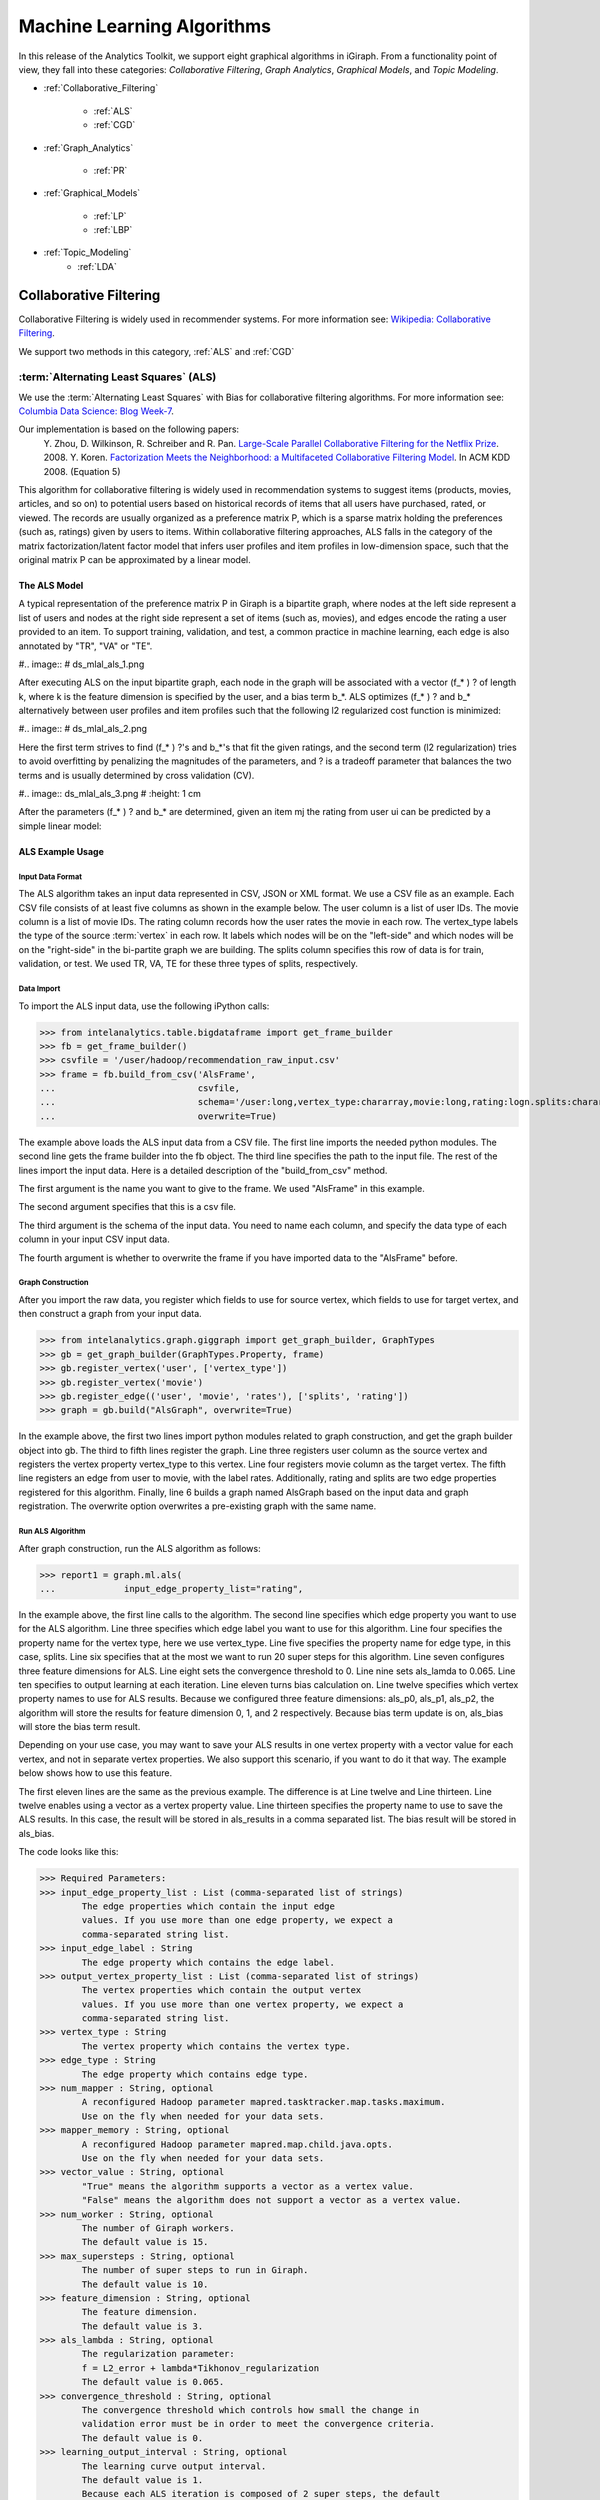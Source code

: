 ===========================
Machine Learning Algorithms
===========================


In this release of the Analytics Toolkit, we support eight graphical algorithms in iGiraph.
From a functionality point of view, they fall into these categories: *Collaborative Filtering*, *Graph Analytics*, *Graphical Models*, and *Topic Modeling*.

* :ref:`Collaborative_Filtering`

    * :ref:`ALS`
    * :ref:`CGD`

* :ref:`Graph_Analytics`

    * :ref:`PR`

.. TODO::
    * : ref:`APL`
    * : ref:`CC`

* :ref:`Graphical_Models`

    * :ref:`LP`
    * :ref:`LBP`

* :ref:`Topic_Modeling`
    * :ref:`LDA`


.. _Collaborative_Filtering:

-----------------------
Collaborative Filtering
-----------------------

Collaborative Filtering is widely used in recommender systems.
For more information see: `Wikipedia\: Collaborative Filtering`_.

We support two methods in this category, :ref:`ALS` and :ref:`CGD`

.. _ALS:

:term:`Alternating Least Squares` (ALS)
=======================================

We use the :term:`Alternating Least Squares` with Bias for collaborative filtering algorithms.
For more information see: `Columbia Data Science\: Blog Week-7`_.

Our implementation is based on the following papers:
    Y. Zhou, D. Wilkinson, R. Schreiber and R. Pan. `Large-Scale Parallel Collaborative Filtering for the Netflix Prize`_. 2008.
    Y. Koren. `Factorization Meets the Neighborhood\: a Multifaceted Collaborative Filtering Model`_. In ACM KDD 2008. (Equation 5)

This algorithm for collaborative filtering is widely used in recommendation systems to suggest items
(products, movies, articles, and so on) to potential users based on historical records of items that
all users have purchased, rated, or viewed.
The records are usually organized as a preference matrix P, which is a sparse matrix holding the preferences
(such as, ratings) given by users to items.
Within collaborative filtering approaches, ALS falls in the category of the matrix factorization/latent
factor model that infers user profiles and item profiles in low-dimension space, such that the original
matrix P can be approximated by a linear model.


The ALS Model
-------------

A typical representation of the preference matrix P in Giraph is a bipartite graph, where nodes at the
left side represent a list of users and nodes at the right side represent a set of items (such as, movies),
and edges encode the rating a user provided to an item.
To support training, validation, and test, a common practice in machine learning, each edge is also annotated by "TR", "VA" or "TE".

#..  image::
#    ds_mlal_als_1.png

After executing ALS on the input bipartite graph, each node in the graph will be associated with a
vector (f_* ) ? of length k, where k is the feature dimension is specified by the user, and a bias term b_*.
ALS optimizes (f_* ) ?  and b_* alternatively between user profiles and item profiles such that the following l2 regularized cost function is minimized:

#..  image::
#    ds_mlal_als_2.png

Here the first term strives to find (f_* ) ?'s and b_*'s that fit the given ratings, and the second term (l2 regularization) tries to avoid overfitting by penalizing the magnitudes of the parameters, and ? is a tradeoff parameter that balances the two terms and is usually determined by cross validation (CV).

#..  image:: ds_mlal_als_3.png
#    :height: 1 cm

After the parameters (f_* ) ? and b_* are determined, given an item mj the rating from user ui can be predicted by a simple linear model:

ALS Example Usage
-----------------

Input Data Format
~~~~~~~~~~~~~~~~~

The ALS algorithm takes an input data represented in CSV, JSON or XML format.
We use a CSV file as an example.
Each CSV file consists of at least five columns as shown in the example below.
The user column is a list of user IDs.
The movie column is a list of movie IDs.
The rating column records how the user rates the movie in each row.
The vertex_type labels the type of the source :term:`vertex` in each row.
It labels which nodes will be on the "left-side" and which nodes will be on the "right-side" in the bi-partite graph we are building.
The splits column specifies this row of data is for train, validation, or test.
We used TR, VA, TE for these three types of splits, respectively.

Data Import
~~~~~~~~~~~

To import the ALS input data, use the following iPython calls:

>>> from intelanalytics.table.bigdataframe import get_frame_builder
>>> fb = get_frame_builder()
>>> csvfile = '/user/hadoop/recommendation_raw_input.csv'
>>> frame = fb.build_from_csv('AlsFrame',
...                           csvfile,
...                           schema='/user:long,vertex_type:chararray,movie:long,rating:logn.splits:chararray',
...                           overwrite=True)

The example above loads the ALS input data from a CSV file.
The first line imports the needed python modules.
The second line gets the frame builder into the fb object.
The third line specifies the path to the input file.
The rest of the lines import the input data.
Here is a detailed description of the "build_from_csv" method.

The first argument is the name you want to give to the frame.
We used "AlsFrame" in this example.

The second argument specifies that this is a csv file.

The third argument is the schema of the input data.
You need to name each column, and specify the data type of each column in your input CSV input data.

The fourth argument is whether to overwrite the frame if you have imported data to the "AlsFrame" before.

Graph Construction
~~~~~~~~~~~~~~~~~~

After you import the raw data, you register which fields to use for source vertex, which fields to use for target vertex, and then construct a graph from your input data.

>>> from intelanalytics.graph.giggraph import get_graph_builder, GraphTypes
>>> gb = get_graph_builder(GraphTypes.Property, frame)
>>> gb.register_vertex('user', ['vertex_type'])
>>> gb.register_vertex('movie')
>>> gb.register_edge(('user', 'movie', 'rates'), ['splits', 'rating'])
>>> graph = gb.build("AlsGraph", overwrite=True)

In the example above, the first two lines import python modules related to graph construction, and get the graph builder object into gb.
The third to fifth lines register the graph.
Line three registers user column as the source vertex and registers the vertex property vertex_type to this vertex.
Line four registers movie column as the target vertex.
The fifth line registers an edge from user to movie, with the label rates.
Additionally, rating and splits are two edge properties registered for this algorithm.
Finally, line 6 builds a graph named AlsGraph based on the input data and graph registration.
The overwrite option overwrites a pre-existing graph with the same name.

Run ALS Algorithm
~~~~~~~~~~~~~~~~~

After graph construction, run the ALS algorithm as follows:

>>> report1 = graph.ml.als(
...             input_edge_property_list="rating",

In the example above, the first line calls to the algorithm.
The second line specifies which edge property you want to use for the ALS algorithm.
Line three specifies which edge label you want to use for this algorithm.
Line four specifies the property name for the vertex type, here we use vertex_type.
Line five specifies the property name for edge type, in this case, splits.
Line six specifies that at the most we want to run 20 super steps for this algorithm.
Line seven configures three feature dimensions for ALS.
Line eight sets the convergence threshold to 0.
Line nine sets als_lamda to 0.065.
Line ten specifies to output learning at each iteration.
Line eleven turns bias calculation on.
Line twelve specifies which vertex property names to use for ALS results.
Because we configured three feature dimensions: als_p0, als_p1, als_p2, the algorithm will store the results for feature dimension 0, 1, and 2 respectively.
Because bias term update is on, als_bias will store the bias term result.

Depending on your use case, you may want to save your ALS results in one vertex property with a vector value for each vertex, and not in separate vertex properties.
We also support this scenario, if you want to do it that way.
The example below shows how to use this feature.

The first eleven lines are the same as the previous example.
The difference is at Line twelve and Line thirteen.
Line twelve enables using a vector as a vertex property value.
Line thirteen specifies the property name to use to save the ALS results.
In this case, the result will be stored in als_results in a comma separated list.
The bias result will be stored in als_bias.

The code looks like this:

>>> Required Parameters:
>>> input_edge_property_list : List (comma-separated list of strings)
        The edge properties which contain the input edge 
        values. If you use more than one edge property, we expect a 
        comma-separated string list.
>>> input_edge_label : String
        The edge property which contains the edge label.
>>> output_vertex_property_list : List (comma-separated list of strings)
        The vertex properties which contain the output vertex 
        values. If you use more than one vertex property, we expect a 
        comma-separated string list.
>>> vertex_type : String
        The vertex property which contains the vertex type.
>>> edge_type : String
        The edge property which contains edge type.
>>> num_mapper : String, optional
        A reconfigured Hadoop parameter mapred.tasktracker.map.tasks.maximum.
        Use on the fly when needed for your data sets.
>>> mapper_memory : String, optional
        A reconfigured Hadoop parameter mapred.map.child.java.opts.
        Use on the fly when needed for your data sets.
>>> vector_value : String, optional
        "True" means the algorithm supports a vector as a vertex value.
        "False" means the algorithm does not support a vector as a vertex value.
>>> num_worker : String, optional
        The number of Giraph workers.
        The default value is 15.
>>> max_supersteps : String, optional
        The number of super steps to run in Giraph.
        The default value is 10.
>>> feature_dimension : String, optional
        The feature dimension.
        The default value is 3.
>>> als_lambda : String, optional
        The regularization parameter:
        f = L2_error + lambda*Tikhonov_regularization
        The default value is 0.065.
>>> convergence_threshold : String, optional
        The convergence threshold which controls how small the change in 
        validation error must be in order to meet the convergence criteria.
        The default value is 0.
>>> learning_output_interval : String, optional
        The learning curve output interval.
        The default value is 1.
        Because each ALS iteration is composed of 2 super steps, the default 
        one iteration means two super steps.
>>> max_val : String, optional
        The maximum edge weight value.
        The default value is Float.POSITIVE_INFINITY.
>>> min_val : String, optional
        The minimum edge weight value.
        The default value is Float.NEGATIVE_INFINITY.
>>> bidirectional_check : String, optional
        If it is true, Giraph will check whether each edge is bidirectional.
            The default value is "False".
>>> bias_on : String, optional
        True means turn bias calculation on, and False means turn bias calculation off.
        The default value is false.
Returns

>>> output : AlgorithmReport

>>> After execution, the algorithm's results are stored in the database.
    The convergence curve is accessible through the report object.

For a more complete definition of the Lambda parameter, see :term:`Lambda`.

Example


>>> Graph.ml.als(
                input_edge_property_list="source",
                input_edge_label="link",
                output_vertex_property_list="als_results, als_bias",
                vertex_type="vertex_type",
                edge_type="edge_type",
                num_worker="3",
                max_supersteps="20",
                feature_dimension="3"
                als_lambda="0.065",
                convergence_threshold="0.0",
                learning_output_interval="1",
                max_val="5",
                min_val="1"
                bidirectional_check="false",
                bias_on="true"
    )


.. _CGD:

Conjugate Gradient Descent (CGD)
================================

See: http://en.wikipedia.org/wiki/Conjugate_gradient_method.

The Conjugate Gradient Descent (CGD) with Bias for collaborative filtering algorithm.

Our implementation is based on the following paper.

Y. Koren. Factorization Meets the Neighborhood: a Multifaceted Collaborative Filtering Model. In ACM KDD 2008. (Equation 5)
http://public.research.att.com/~volinsky/netflix/kdd08koren.pdf

This algorithm for collaborative filtering is used in recommendation systems to suggest items (products, movies, articles, and so on) to potential users based on historical records of items that all users have purchased, rated, or viewed.
The records are usually organized as a preference matrix P, which is a sparse matrix holding the preferences (such as, ratings) given by users to items.
Similar to ALS, CGD falls in the category of matrix factorization/latent factor model that infers user profiles and item profiles in low-dimension space, such that the original matrix P can be approximated by a linear model.

Comparison between CGD and ALS
------------------------------

The CGD model is the same as that of ALS except that CGD employs the conjugate gradient descent instead of least squares in optimization.
Refer to the ALS discussion above for more details on the model.
CGD and ALS share the same bipartite graph representation and the same cost function.
The only difference between them is the optimization method.

ALS solves the optimization problem by least squares that requires a matrix inverse.
Therefore, it is computation and memory intensive.
But ALS, a 2nd-order optimization method, enjoys higher convergence rate and is potentially more accurate in parameter estimation.

On the otherhand, CGD is a 1.5th-order optimization method that approximates the Hessian of the cost function from the previous gradient information through N consecutive CGD updates.
This is very important in cases where the solution has thousands or even millions of components.
CGD converges slower than ALS but requires less memory.

Whenever feasible, ALS is a preferred solver over CGD, while CGD is recommended only when the application requires so much memory that it might be beyond the capacity of the system.

CGD Example Usage
-----------------

Input data format
~~~~~~~~~~~~~~~~~

The CGD algorithm takes input data represented in CSV, JSON or XML format.
In this example, we use a CSV file.
Each CSV file consists of at least five columns as shown in the table below.
The user column is a list of user IDs.
The movie column is a list of movie IDs.
The rating column records how the user rates the movie in each row.
The vertex_type labels the type of the source vertex in each row.
The splits column specifies if this row of data is for training, validation, or testing.
We used TR, VA, TE for these three types of splits, respectively.

Data import
~~~~~~~~~~~

To import the CGD data, use the following ipython calls that we provide, as shown below.

The example above shows how to load CGD input data from a CSV file.
The first line imports the related python modules.
The second line gets the frame builder into the fb object.
The third line specifies the path to the input file.
The rest of the lines import the input data.
Here is detailed description of the build_from_csv method.

The first argument is the name you want to give to the frame.
We use CgdFrame in this example.

The second argument is the path to your input file, in this case, /user/hadoop/cgd.csv.

The third argument is the schema of the input data.
You need to name each column, and specify the data type of each column in your input CSV input data.

The fourth argument is whether to overwrite the frame if you have imported data to CGDFrame frame before.


Graph Construction
~~~~~~~~~~~~~~~~~~

After you import the raw data, you register which fields to use for the source vertex, which fields to use for the target vertex, and then construct a graph from your input data.

In the example above, the first line imports the graph construction related python modules.
The second line gets the graph builder object into gb.
The third to fifth lines register your graph, that is, configure.
The third line registers the user column as the source vertex, and registers the vertex_type vertex property to this vertex.
The fourth line registers the movie column as the target vertex.
The fifth line registers that each edge from user to movie, with the label rates.
Also, rating and splits are two edge properties registered for this algorithm.
The sixth line builds a graph based on your input data and graph registration, with graph nameCgdGraph.
The overwrite=True in this line means that if you have previously built a graph with the same name, you want to overwrite the old graph.


Run CGD algorithm
~~~~~~~~~~~~~~~~~

After graph construction, run the CGD algorithm, as shown in the example below.

In the example above, the first line calls the algorithm.
The second line specifies which edge property you want to use for the CGD algorithm.
The third line specifies which edge label you want to use for this algorithm.
Line four specifies the property name for vertex type.
We registered vertex_type for the vertex type above.
Line five specifies the property name for edge type.
Previously, we registered splits for the edge type.
Line six specifies that at most we want to run 20 super steps for this algorithm.
Line seven configures three feature dimensions for CGD.
Line eight sets the convergence threshold to 0.
Line nine sets cgd_lamda to 0.065.
Line ten sets output learning to each iteration.
Line eleven turns bias calculation on.
Line twelve sets the run to three iterations in each super step.
Line thirteen specifies which vertex property names to use for the CGD results.
Because we configured three feature dimensions: cgd_p0, cgd_p1, and cgd_p2; CGD will store the results for feature dimension 0, 1, and 2 respectively.
Because bias term update is turned on, cgd_bias will store the bias term result.

Depending on your use case, you may want to save your CGD results in one vertex property with vector values for each vertex, and not in separate vertex properties.
We also support this scenario.
The example below shows how to use this feature.

The first twelve lines are the same as the previous example.
The difference is at lines thirteen and fourteen.
Line thirteen enables using vector as a vertex property value.
Line fourteen specifies the property name to use to save the CGD results.
In this case, the result will be stored in cgd_results in a comma separated list.
The bias result will be stored in cgd_bias.

>>> Required parameters:
>>> input_edge_property_list : List (comma-separated list of strings)
        The edge properties which contain the input edge values.
        If you use more than one edge property.
        We expect a comma-separated string list.
>>> input_edge_label : String
        The edge property which contains the edge label.
>>> output_vertex_property_list : List (comma-separated list of strings)
        The vertex properties which contain the output vertex values.
        If you use more than one vertex property, we expect a
        comma-separated string list.
>>> vertex_type : String
        The vertex property which contains the vertex type.
>>> edge_type : String
        The edge property which contains the edge type.
>>> num_mapper : String, optional
        A reconfigured Hadoop parameter mapred.tasktracker.map.tasks.maximum, 
        use on the fly when needed for your data sets.
>>> mapper_memory : String, optional
        A reconfigured Hadoop parameter mapred.map.child.java.opts,
        use on the fly when needed for your data sets.
>>> vector_value: String, optional
        "True" means the algorithm supports a vector as a vertex value.
        "False" means the algorithm does not support a vector as a vertex value.
>>> num_worker : String, optional
        The number of Giraph workers.
        The default value is 15.
>>> max_supersteps :  String, optional
        The number of super steps to run in Giraph.
        The default value is 10.
>>> feature_dimension : String, optional
        The feature dimension.
        The default value is 3.
>>> cgd_lambda : String, optional
        The regularization parameter: 
        f = L2_error + lambda*Tikhonov_regularization
        The default value is 0.065.
>>> convergence_threshold : String, optional
        The convergence threshold which controls how small the change in validation 
        error must be in order to meet the convergence criteria.
        The default value is 0.
>>> learning_output_interval : String, optional
        The learning curve output interval.
        The default value is 1.
        Because each CGD iteration is composed by 2 super steps, the default one 
        iteration means two super steps.
>>> max_val : String, optional
        The maximum edge weight value.
        The default value is Float.POSITIVE_INFINITY.
>>> min_val : String, optional
        The minimum edge weight value.
        The default value is Float.NEGATIVE_INFINITY.
>>> bias_on : String, optional
        True means turn on bias calculation and False means turn off bias calculation.
        The default value is false.
>>> bidirectional_check : String, optional
        If it is true, Giraph will check whether each edge is bidirectional.
            The default value is "False".
>>> num_iters : 
        The number of CGD iterations in each super step.
        The default value is 5.
>>> After execution, the algorithm's results are stored in database.
    The convergence curve is accessible through the report object.
>>> Example
>>> Graph.ml.cgd(
               input_edge_property_list="rating",
               input_edge_label="rates",
               output_vertex_property_list="cgd_results, cgd_bias",
               vertex_type="vertex_type",
               edge_type="edge_type",
               num_worker="3",
               max_supersteps="20",
               feature_dimension="3",
               cgd_lambda="0.065",
               convergence_threshold="0.001",
               learning_output_interval="1",
               max_val="10",
               min_val="1",
               bias_on="false",
               num_iters="3")


.. _Graph_Analytics:

---------------
Graph Analytics
---------------
..TODO::
    We support three algorithms in this category, :ref :`APL`, :ref :`CC`, and :ref:`PR`

    .. _APL:

    Average Path Length (APL)
    = ========================

    The average path length algorithm calculates the average path length from a vertex to any other vertices.

    >>> Parameters
    >>> ----------
    >>> input_edge_label : String
            The edge property which contains the edge label.
    >>> output_vertex_property_list : List (comma-separated list of strings)
            The vertex properties which contain the output vertex values.
            If you use more than one vertex property, we expect a comma-separated string list.

    >>> num_mapper : String, optional
            A reconfigured Hadoop parameter mapred.tasktracker.map.tasks.maximum.
            Use on the fly when needed for your data sets.
    >>> mapper_memory : String, optional
            A reconfigured Hadoop parameter mapred.map.child.java.opts.
            Use on the fly when needed for your data sets.
    >>> convergence_output_interval : String, optional
            The convergence progress output interval.
            The default value is 1, which means output every super step.
    >>> num_worker : String, optional
            The number of Giraph workers.
            The default value is 15.

    Returns


    Output : AlgorithmReport

    >>>     The algorith's results in the database.
            The progress curve is accessible through the report object.

    Example


    >>> graph.ml.avg_path_len(
                    input_edge_label="edge",
                    output_vertex_property_list="apl_num, apl_sum",
                    convergence_output_interval="1",
                    num_worker="3"
        )


    .. _CC:

    Connected Components (CC)
    = ========================

    The connected components algorithm finds all connected components in graph.
    The implementation is inspired by PEGASUS paper.

    >>> Parameters
    >>> ----------
    >>> input_edge_label : String
            The edge property which contains the edge label.
    >>> output_vertex_property_list : List (comma-separated string list)
            The vertex properties which contain the output vertex values.
            If you use more than one vertex property, we expect a comma-separated string list.

    >>> num_mapper : String, optional
            A reconfigured Hadoop parameter mapred.tasktracker.map.tasks.maximum.
            Use on the fly when needed for your data sets.
    >>> mapper_memory : String, optional
            A reconfigured Hadoop parameter mapred.map.child.java.opts.
            Use on the fly when needed for your data sets.
    >>> convergence_output_interval : String, optional
            The convergence progress output interval.
            The default value is 1, which means output every super step.
    >>> num_worker : String, optional
            The number of Giraph workers.
            The default value is 15.

    Returns


    >>>output : AlgorithmReport
        The algorithm's results in the database.
        The progress curve is accessible through the report object.

    Example


    >>> graph.ml.connected_components(
                    input_edge_label="connects",
                    output_vertex_property_list="component_id",
                    convergence_output_interval="1",
                    num_worker="3"
        )


.. _PR:

Page Rank (PR)
==============

This is the algorithm used by web search engines to rank the relevance of the pages returned by a query.
See: http://en.wikipedia.org/wiki/PageRank.

>>> Parameters
>>> input_edge_label : String
        The edge property which contains the edge label.
>>> output_vertex_property_list : List (comma-separated list of strings)
        The vertex properties which contain the output vertex values.
        If you use more than one vertex property, we expect a comma-separated string list.
>>> num_mapper : String, optional
        A reconfigured Hadoop parameter mapred.tasktracker.map.tasks.maximum.
        Use on the fly when needed for your data sets.
>>> mapper_memory : String, optional
        A reconfigured Hadoop parameter mapred.map.child.java.opts.
        Use on the fly when needed for your data sets.
>>> num_worker : String, optional
        The number of Giraph workers.
        The default value is 15.
>>> max_supersteps : String, optional
        The number of super steps to run in Giraph.
        The default value is 20.
>>> convergence_threshold : String, optional
        The convergence threshold which controls how small the change in belief value 
        must be in order to meet the convergence criteria.
        The default value is 0.001.
>>> reset_probability : String, optional
        The probability that the random walk of a page is reset.
        The default value is 0.15.
>>> convergence_output_interval : String, optional
        The convergence progress output interval.
        The default value is 1, which means output every super step.

Returns

>>> output : AlgorithmReport
        The algorithm's results in database.
        The progress curve is accessible through the report object.

Example


>>> graph.ml.page_rank(self,
                      input_edge_label="edges",
                      output_vertex_property_list="page_rank",
                      num_worker="3",
                      max_supersteps="20",
                      convergence_threshold="0.001",
                      reset_probability="0.15",
                      convergence_output_interval="1"
     )


.. _Graphical_Models:

----------------
Graphical Models
----------------


The graphical models find more insights from structured noisy data.
We currently support :ref:`LP` and :ref:`LBP`

.. _LP:

Label Propagation (LP)
======================

Label propagation (LP) is a message passing technique for inputing or smoothing labels in partially-labelled datasets. 
Labels are propagated from *labeled* data to *unlabeled* data along a graph encoding similarity relationships among data points.
The labels of known data can be probabilistic 
in other words, a known point can be represented with fuzzy labels such as 90% label 0 and 10% label 1.
The inverse distance between data points is represented by edge weights, with closer points having a higher weight (stronger influence
on posterior estimates) than points farther away. 
LP has been used for many problems, particularly those involving a similarity measure between data points.
Our implementation is based on Zhu and Ghahramani's 2002 paper, "Learning from labeled and unlabeled data" [1]_.
  
The Label Propagation Algorithm:
--------------------------------
     
In LP, all nodes start with a prior distribution of states and the initial messages vertices pass to their neighbors are simply their prior beliefs. 
If certain observations have states that are known deterministically, they can be given a prior probability of 100% for their true state and 0% for 
all others.
Unknown observations should be given uninformative priors.
    
Each node, :math:`i`, receives messages from their :math:`k` neighbors and updates their beliefs by taking a weighted average of their current beliefs
and a weighted average of the messages received from its neighbors.
    
The updated beliefs for node :math:`i` are:

.. math::

    updated\ beliefs_{i} = \lambda * (prior\ belief_{i} ) + (1 - \lambda ) * \sum_k w_{i,k} * previous\ belief_{k}

where :math:`w_{i,k}` is the normalized weight between nodes :math:`i` and :math:`k` such that the sum of all weights to neighbors is one,
and :math:`\lambda` is a learning parameter.
If :math:`\lambda` is greater than zero, updated probabilities will be anchored in the direction of prior beliefs.
The final distribution of state probabilities will also tend to be biased in the direction of the distribution of initial beliefs. 
For the first iteration of updates, nodes' previous beliefs are equal to the priors, and, in each future iteration,
previous beliefs are equal to their beliefs as of the last iteration.
All beliefs for every node will be updated in this fashion, including known observations, unless ``anchor_threshold`` is set.
The ``anchor_threshold`` parameter specifies a probability threshold above which beliefs should no longer be updated. 
Hence, with an ``anchor_threshold`` of 0.99, observations with states known with 100% certainty will not be updated by this algorithm.

This process of updating and message passing continues until the convergence criteria is met, or the maximum number of super steps is reached.
A node is said to converge if the total change in its cost function is below the convergence threshold.
The cost function for a node is given by:

.. math::

    cost = \sum_k w_{i,k} * \left [ \left ( 1 - \lambda \right ) * \left [ previous\ belief_{i}^{2} - w_{i,k} * previous\ belief_{i} * previous\
    belief_{k} \right ] + 0.5 * \lambda * \left ( previous\ belief_{i} - prior_{i} \right ) ^{2} \right ]

Convergence is a local phenomenon; not all nodes will converge at the same time. 
It is also possible for some (most) nodes to converge and others to never converge. 
The algorithm requires all nodes to converge before declaring that the algorithm has converged overall. 
If this condition is not met, the algorithm will continue up to the maximum number of super steps.

.. _LBP:

Loopy Belief Propagation (LBP)
==============================

See: http://en.wikipedia.org/wiki/Belief_propagation.

Loopy Belief Propagation (LBP) is a message passing algorithm for inferring state probabilities given a graph and a set of noisy initial
estimates of state probabilities.
The Intel Analytics Toolkit provides two implementations of LBP, which differ in their assumptions about the joint distribution of the data.
The standard LBP implementation assumes that the joint distribution of the data is given by a Boltzmann distribution, while Gaussian LBP
assumes that the data is continuous and distributed according to a multivariate normal distribution.
For more information about LBP, see: "K. Murphy, Y. Weiss, and M. Jordan, Loopy-belief Propagation for Approximate Inference: An Empirical Study, UAI 1999."

LBP has a wide range of applications in structured prediction, such as low-level vision and influence spread in social networks,
where we have prior noisy predictions for a large set of random variables and a graph encoding relationships between those variables.

The algorithm performs approximate inference on an undirected graph of hidden variables, where each variable is represented as a node,
and edges encode relations to its neighbors.
Initially, a prior noisy estimate of state probabilities is given to each node, then the algorithm infers the posterior distribution of
each node by propagating and collecting messages to and from its neighbors and updating the beliefs.

In graphs containing loops, convergence is not guaranteed, though LBP has demonstrated empirical success in many areas and in practice
often converges close to the true joint probability distribution.

Discrete Loopy Belief Propagation:
----------------------------------

LBP is typically considered a semi-supervised machine learning algorithm as
    1) there is typically no ground truth observation of states and
    #) the algorithm is primarily concerned with estimating a joint probability function rather than with classification or point prediction.

The standard (discrete) LBP algorithm requires a set of probability thresholds to be considered a classifier.
Nonetheless, the discrete LBP algorithm allows Test/Train/Validate splits of the data and the algorithm will treat "Train" observations
differently from "Test" and "Validate" observations.
Vertices labelled with "Test" or "Validate" will be treated as though they have uninformative (uniform) priors and are allowed to receive messages,
but not send messages.
This simulates a "scoring scenario" in which a new observation is added to a graph containing fully trained LBP posteriors,
the new vertex is scored based on received messages, but the full LBP algorithm is not repeated in full.
This behavior can be turned off by setting the ``ignore_vertex_type`` parameter to True.
When ``ignore_vertex_type=True``, all nodes will be considered "Train" regardless of their sample type designation.
The Gaussian (continuous) version of LBP does not allow Train/Test/Validate splits.

The standard LBP algorithm included with the toolkit assumes an ordinal and cardinal set of discrete states.
For notational convenience, we'll denote the value of state :math:`s_{i}` as :math:`i`, and the prior probability of state
:math:`s_{i}` as :math:`prior_{i}`.

Each node sends out initial messages of the form:

.. math::

   \ln \left ( \sum_{s_{j}} \exp \left ( - \frac { | i - j | ^{p} }{ n - 1 } * w * s + \ln (prior_{i}) \right ) \right )

Where :math:`w` is equal to the weight between the messages destination and origin vertices, :math:`s` is equal to the smoothing parameter,
:math:`p` is the power parameter, and :math:`n` is the number of states.
The larger the weight between two nodes or the higher the smoothing parameter, the more neighboring vertices are assumed to "agree" on states.
(Here, we represent messages as sums of log probabilities rather than products of non-logged probabilities as it makes it easier to subtract
messages in the future steps of the algorithm.)
Also note that the states are cardinal in the sense that the "pull" of state :math:`i` on state :math:`j` depends on the distance
between :math:`i` and :math:`j`.
The *power* parameter intensifies the rate at which the pull of distant states drop off.

In order for the algorithm to work properly, all edges of the graph must be bidirectional.
In other words, messages need to be able to flow in both directions across every edge.
Bidirectional edges can be enforced during graph building, but the LBP function provides an option to do an initial check for
bidirectionality using the ``bidirectional_check=True`` option.
If not all the edges of the graph are bidirectional, the algorithm will return an error.

For example, in a two state case in which a node has prior probabilities 0.8 and 0.2 for states 0 and 1 respectively, uniform weights of 1,
power of 1 and a smoothing parameter of 2, we would have a vector valued initial message equal to:
:math:`\textstyle \left [ \ln \left ( 0.2 + 0.8 e ^{-2} \right ), \ln \left ( 0.8 + 0.2 e ^{-2} \right ) \right ]`,
which gets sent to each of that node's neighbors.
Note that messages will typically not be proper probability distributions, hence each message is normalized so that the probability
of all states sum to 1 before being sent out.
For simplicity, we will consider all messages going forward as normalized messages.

After nodes have sent out their initial messages, they then update their beliefs based on messages that they have received from their neighbors,
denoted by the set :math:`k`.

Updated Posterior Beliefs:

.. math::

   \ln (newbelief) = \propto \exp \left [ \ln (prior) + \sum_k message _{k} \right ]

Note that the messages in the above equation are still in log form.
Nodes then send out new messages which take the same form as their initial messages,
with updated beliefs in place of priors and subtracting out the information previously received from the new message's recipient.
The recipient's prior message is subtracted out to prevent feedback loops of nodes "learning" from themselves.

In updating beliefs, new beliefs tend to be most influenced by the largest message.
Setting the ``max_product`` option to "True" ignores all incoming messages other than the strongest signal.
Doing this results in approximate solutions, but requires significantly less memory and run-time than the more exact computation.
Users should consider this option when processing power is a constraint and approximate solutions to LBP will be sufficient.

.. math::

   \ln \left ( \sum_{s_{j}} \exp \left ( - \frac { | i - j | ^{p} }{ n - 1 } * w * s + \ln (newbelief_{i}) -
   previous\ message\ from\ recipient \right ) \right )

This process of updating and message passing continues until the convergence criteria is met or the maximum number of super steps is
reached without converging.
A node is said to converge if the total change in its distribution (the sum of absolute value changes in state probabilities) is less than
the ``convergence_threshold`` parameter.
Convergence is a local phenomenon; not all nodes will converge at the same time.
It is also possible for some (most) nodes to converge and others to never converge.
The algorithm requires all nodes to converge before declaring that the algorithm has converged overall.
If this condition is not met, the algorithm will continue up to the maximum number of super steps.

Gaussian Loopy Belief Propagation:
----------------------------------

Gaussian Loopy Belief Propagation will be included in later releases, but is not available in 0.8.0.

.. _Topic_Modeling:

--------------
Topic Modeling
--------------


For Topic Modeling, see: http://en.wikipedia.org/wiki/Topic_model

.. _LDA:

Latent Dirichlet Allocation (LDA)
=================================

We currently support Latent Dirichlet Allocation (LDA) for our topic modeling.

See: http://en.wikipedia.org/wiki/Latent_Dirichlet_allocation

This is an algorithm for topic modeling that discovers the hidden topics from a collection of documents and annotates the document according to those topics.
You can use resulting topical representation as a feature space in information retrieval tasks to group topically related words and documents and to organize, summarize and search the texts.
See the excellent demo of LDA on Wikipedia here: http://www.princeton.edu/~achaney/tmve/wiki100k/browse/topic-presence.html

Solving the latent topic assignment problem is an NP-Hard task.
There exist several approximate inference algorithms.
Our implementation is based on the CVB0 LDA algorithm, one of the state of the art LDA solvers, presented in "Y.W. Teh, D. Newman, and M. Welling, A Collapsed Variational Bayesian Inference Algorithm for Latent Dirichlet Allocation, NIPS 19, 2007.
http://www.gatsby.ucl.ac.uk/~ywteh/research/inference/nips2006.pdf

The LDA Model
-------------

A typical representation of LDA is a bipartite graph, where nodes on the left side represent a collection of documents and nodes on the right side represents a set of words (for example., vocabulary), and edges encode number of occurrences of a word in a corresponding document (see the example below).

The LDA Algorithm
-----------------

After the execution of LDA on the input bi-partite graph, each node in the graph will be associated with a vector of length k (such as, the number of topics specified by user).
For a document node d, p(ti|d) denotes the distribution over topics to document d, and ?_(i=1)^k??p(t_i?d)=1?.
For a word node w, p(w|ti) denotes the distribution over words to each topic ti.
Theoretically, p(w|ti) should be normalized such that ?_w??p(w?t_i )=1?.
But this normalization is ignored in the implementation because it requires normalizing scores across all the words, which incurs an additional map-reduce step.
This normalization is expensive but wouldn't bring us too much benefit because to identify the top words for a topic we only need a sort across all the words.

At a high-level, LDA extracts semantically similar words into a topic, such as "foods", "sports", and "geography", and it groups similar documents according to the extracted topics.
The underlying assumptions are intuitive: (1) words in the same documents are topically related; (2) documents that share common words are likely about similar topics.

LDA Example Usage
-----------------

Input data format
~~~~~~~~~~~~~~~~~

The LDA algorithm takes an input text corpus represented in CSV, JSON or XML format.
We use a CSV file in this example.
Each CSV file consists of at least four columns as shown in the table below.
The "doc" column is a list of document titles.
The "word" column is a list of words in these documents.
The "count" column records how many times a word appears in a given document.
The "vertex_type" labels the type of the source vertex in each row.

Data import
~~~~~~~~~~~

To import the LDA input data, you can use the following iPython calls:

The example above loads the LDA input data from a CSV file.
The first line imports the python modules.
The second line gets the frame builder into the fb object.
The third line specifies where the path to the input file.
The remainder of the lines perform the data import through the build_from_csv method:

The first argument is a name you want to give to the frame.
This example uses lda.

The second argument the path to your input file.
In this case: /user/hadoop/test_lda.csv.

The third argument is the schema of the input data.
You need to name each column, and specify the data type of each column in your input CSV input data.

The fourth argument is whether to overwrite the frame; true overwrites the frame, if you have imported data to the lda frame before.

Graph Construction
~~~~~~~~~~~~~~~~~~

After you import the raw data, you register which fields to use for the source vertex, which fields to use for the target vertex, and then construct a graph from your input data.

In the example above, the first line imports the python modules needed for graph construction.
The second line gets the graph builder object into gb.
The third to fifth lines register the graph.
Line 3 registers the doc column as the source vertex, and registers the vertex property vertex_type to this vertex.
Line 4 registers the word column as the target vertex, and line 5 registers an edge from doc to word, with the label has, and count as the edge property.
Finally, line 6 builds a graph named ldagraph based on the input data and graph registration.
The overwrite option specifies that an existing graph with this name will be overwritten.

Run LDA algorithm
~~~~~~~~~~~~~~~~~

After graph construction, we run the LDA algorithm as shown:

In example above, the first line starts the call to the algorithm.
The second and third lines specify the edge property and edge label to use.
Line 4 specifies the property name for the vertex type; in this example we register the property named vertex_type.
The fifth line sets the num_topics parameter used by LDA.
Line six specifies the vertex property names in which to save the LDA results; because we configure three topics, these three properties will store the normalized probability that the vertex belongs to topics 0, 1, and 2 respectively.
Finally, line seven specifies that we want to run at most five super steps for this algorithm.

It is possible to save the LDA results either in separate vertex properties, or in one vertex property with vector value for each vertex.
The example below shows this feature.

The first five lines are the same as the previous example.
The difference is at the sixth and seventh lines.
Line six enables using a vector as a vertex property value while line seven specifies the property name to use to save the LDA results.
In this case, the result will be stored in a comma separated list.
The eighth line is the same as the seventh line in previous example.


>>> Parameters

>>> input_edge_property_list : List (comma-separated list of strings)
        The edge properties which contain the input edge values.
        If you use more than one edge property, we expect a comma-separated string list.
>>> input_edge_label : String
        The edge property which contains the edge label.
>>> output_vertex_property_list : List (comma-separated list of strings)
        The vertex properties which contain the output vertex values.
        If you use more than one vertex property, we expect a comma-separated string list.
>>> vertex_type : String
        The vertex property which contains the vertex type.

>>> num_mapper : String, optional
        A reconfigured Hadoop parameter mapred.tasktracker.map.tasks.maximum.
        Use on the fly when needed for your data sets.
>>> mapper_memory : String, optional
        A reconfigured Hadoop parameter mapred.map.child.java.opts.
        Use on the fly when needed for your data sets.
>>> vector_value : String, optional
        "True" means the algorithm supports a vector as a vertex value.
        "False" means the algorithm does not support a vector as a vertex value.
>>> num_worker : String, optional
        The number of workers.
        The default value is 15.
>>> max_supersteps :String, optional
        The number of super steps to run in Giraph.
        The default value is 20.
>>> alpha : String, optional
        The document-topic smoothing parameter.
        The default value is 0.1.
>>> beta : String, optional
        The term-topic smoothing parameter.
        The default value is 0.1.
>>> convergence_threshold : String, optional
        The convergence threshold which controls how small 
        the change in edge value must be in order to meet the 
        convergence criteria.
        The default value is false.
>>> evaluate_cost : String, optional
        True means turn cost evaluation on, and False means 
        turn cost evaluation off.
        The default value is false.
>>> max_val : String, optional
        The maximum edge weight value.
        The default value is Float.POSITIVE_INFINITY.
>>> min_val : String, optional
        The minimum edge weight value.
        The default value is Float.NEGATIVE_INFINITY.
>>> num_topics : String, optional
        The number of topics to identify.
        The default value is 10.

Returns

>>> output : AlgorithmReport
        The algorithm's results in the database.
        The convergence curve is accessible through the report object.

Example


>>> graph.ml.lda(
                input_edge_property_list="frequency",
                input_edge_label="has",
                output_vertex_property_list="lda_results",
                vertex_type="vertex_type",
                edge_type="edge_types",
                num_worker="3",
                max_supersteps="20",
                alpha="0.1",
                beta="0.1",
                convergence_threshold="0.0001",
                evaluate_cost="true",
                max_val=" Float.POSITIVE_INFINITY",
                min_val=" Float.NEGATIVE_INFINITY",
                num_topics="10"
    )

Perform Analytics on the Graph
~~~~~~~~~~~~~~~~~~~~~~~~~~~~~~

When you have all your data in the Titan graph database, you are now able to perform additional analytics to view and explore your data.
This is where you look at what was once raw data and now has some form and much more information.
You will use the Machine Learning API calls to do this.
See the Machine Learning page for more details.

We built the interface in iPython notebooks, because many data scientists are already familiar with the Python interface and use of iPython notebooks.
For complex graph traversals and mutation operations, see: https://github.com/thinkaurelius/titan/wiki/Gremlin-Query-Language.

You do not have to read the graph.
Once you have the graph object, from the graph construction section, you can run Machine Learning algorithms on it immediately.
The first line of the code in Figure 1, prepares iPython for the upcoming visualizations.

In the second line, we name our report.
In this case, report1, but you can name it whatever you want.
The graph.ml.gd() method is the gradient descent algorithm.
You can call the other algorithms in the same way, such as: graph.ml.als() for the alternating least squares algorithm (using the appropriate parameters, as described in the API documentation).
In the graph.ml.gd() method call, we assign each of the parameters a value.
Refer to the API documentation and the Machine Learning Algorithms page.

Figure 1: Read from Graph Database and Run Machine Learning Algorithms.

After the algorithm has finished, you can use the report object to look at how the execution has performed.

In Figure 2, in line 64, we can view the start time so we can keep track of how long this takes.

In line 65, we can see the assigned graph name in report1, which is the underlying name of the Titan graph, that the algorithm has been run.

In line 67, you can see how the algorithm has performed and how with each iteration the cost has improved.


Figure 2, Graph Creation

In line 69 above, rmse_validate is a command that shows the root-mean-square error in each of the iterations on the validation data set.

Now you need to run the algorithm against the test data set to see how it performs using the data set aside for testing purposes.

In line 70, rmse_test determines the root-mean-square error on the test data.

In line 71 below, the graph.ml.als() command runs the alternating least squares algorithm on the same dataset.

Figure 3, Run Alternating Least Squares Algorithm

Once again, you can see the results of the ALS algorithm and how it performed.

Figure 4, Cost Training, Validation, and Testing 

Now we run the conjugated gradient descent algorithm on the same data set.

Figure 5, Run the Conjugated Gradient Descent Algorithm

The last commands you can run for this part of analytics are looking at the runs.

Figure 6, Cost, Validate, and Test

As you can see from the examples above, the Intel® Analytics Toolkit makes data transformations and running prebuilt algorithms easier and faster with the simple Python interface.

This last figure shows a recommendation based on trained learning.
We look at the recommendation for a user, in this case, 10001, and what the top 10 recommended movies and ratings are for that user.

For movie '-92,' the recommendation shows what are the top 10 users and their scores that will most enjoy this movie.

Finally, we deliberately entered an unknown value to the recommendation as an example of what our errors look like.


Figure 7, Trained Learning and Error Message

.. _Wikipedia\: Collaborative Filtering: http://en.wikipedia.org/wiki/Collaborative_filtering
.. _Columbia Data Science\: Blog Week-7: http://columbiadatascience.com/2012/10/18/week-7-hunch-com-recommendation-engines-svd-alternating-least-squares-convexity-filter-bubbles/
.. _Factorization Meets the Neighborhood\: a Multifaceted Collaborative Filtering Model: http://public.research.att.com/~volinsky/netflix/kdd08koren.pdf
.. _Large-Scale Parallel Collaborative Filtering for the Netflix Prize: http://citeseerx.ist.psu.edu/viewdoc/summary?doi=10.1.1.173.2797

.. rubric:: footnotes

.. [1] http://www.cs.cmu.edu/~zhuxj/pub/CMU-CALD-02-107.pdf

